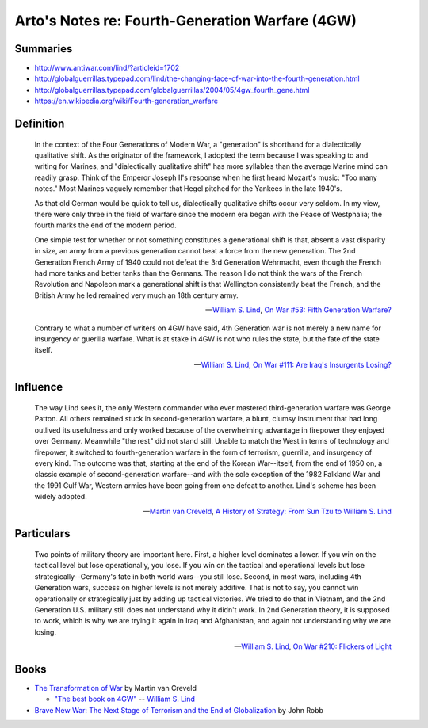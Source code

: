 ************************************************
Arto's Notes re: Fourth-Generation Warfare (4GW)
************************************************

Summaries
=========

* http://www.antiwar.com/lind/?articleid=1702
* http://globalguerrillas.typepad.com/lind/the-changing-face-of-war-into-the-fourth-generation.html
* http://globalguerrillas.typepad.com/globalguerrillas/2004/05/4gw_fourth_gene.html
* https://en.wikipedia.org/wiki/Fourth-generation_warfare

Definition
==========

   In the context of the Four Generations of Modern War, a "generation" is
   shorthand for a dialectically qualitative shift. As the originator of the
   framework, I adopted the term because I was speaking to and writing for
   Marines, and "dialectically qualitative shift" has more syllables than
   the average Marine mind can readily grasp. Think of the Emperor Joseph
   II's response when he first heard Mozart's music: "Too many notes." Most
   Marines vaguely remember that Hegel pitched for the Yankees in the late
   1940's.

   As that old German would be quick to tell us, dialectically qualitative
   shifts occur very seldom. In my view, there were only three in the field
   of warfare since the modern era began with the Peace of Westphalia; the
   fourth marks the end of the modern period.

   One simple test for whether or not something constitutes a generational
   shift is that, absent a vast disparity in size, an army from a previous
   generation cannot beat a force from the new generation. The 2nd
   Generation French Army of 1940 could not defeat the 3rd Generation
   Wehrmacht, even though the French had more tanks and better tanks than
   the Germans. The reason I do not think the wars of the French Revolution
   and Napoleon mark a generational shift is that Wellington consistently
   beat the French, and the British Army he led remained very much an 18th
   century army.

   -- `William S. Lind <lind>`__,
      `On War #53: Fifth Generation Warfare? <http://www.dnipogo.org/lind/lind_2_03_04.htm>`__

   Contrary to what a number of writers on 4GW have said, 4th Generation war
   is not merely a new name for insurgency or guerilla warfare. What is at
   stake in 4GW is not who rules the state, but the fate of the state
   itself.

   -- `William S. Lind <lind>`__,
      `On War #111: Are Iraq's Insurgents Losing? <https://www.lewrockwell.com/2005/04/william-s-lind/are-iraqs-insurgents-losing/>`__

Influence
=========

   The way Lind sees it, the only Western commander who ever mastered
   third-generation warfare was George Patton. All others remained stuck in
   second-generation warfare, a blunt, clumsy instrument that had long
   outlived its usefulness and only worked because of the overwhelming
   advantage in firepower they enjoyed over Germany. Meanwhile "the rest"
   did not stand still. Unable to match the West in terms of technology and
   firepower, it switched to fourth-generation warfare in the form of
   terrorism, guerrilla, and insurgency of every kind. The outcome was that,
   starting at the end of the Korean War--itself, from the end of 1950 on, a
   classic example of second-generation warfare--and with the sole exception
   of the 1982 Falkland War and the 1991 Gulf War, Western armies have been
   going from one defeat to another. Lind's scheme has been widely adopted.

   -- `Martin van Creveld <creveld>`__,
      `A History of Strategy: From Sun Tzu to William S. Lind <https://www.goodreads.com/book/show/25249523-a-history-of-strategy>`__

Particulars
===========

   Two points of military theory are important here. First, a higher level
   dominates a lower. If you win on the tactical level but lose
   operationally, you lose. If you win on the tactical and operational
   levels but lose strategically--Germany's fate in both world wars--you
   still lose. Second, in most wars, including 4th Generation wars, success
   on higher levels is not merely additive. That is not to say, you cannot
   win operationally or strategically just by adding up tactical victories.
   We tried to do that in Vietnam, and the 2nd Generation U.S. military
   still does not understand why it didn't work. In 2nd Generation theory,
   it is supposed to work, which is why we are trying it again in Iraq and
   Afghanistan, and again not understanding why we are losing.

   -- `William S. Lind <lind>`__,
      `On War #210: Flickers of Light <http://globalguerrillas.typepad.com/files/on-war-series-241-205.pdf>`__

Books
=====

* `The Transformation of War <https://www.goodreads.com/book/show/591743.The_Transformation_Of_War>`_ by Martin van Creveld

  * `"The best book on 4GW" <http://archive.lewrockwell.com/lind/lind23.html>`_ -- `William S. Lind <lind>`__

* `Brave New War: The Next Stage of Terrorism and the End of Globalization <https://www.goodreads.com/book/show/2588144-brave-new-war>`_ by John Robb
